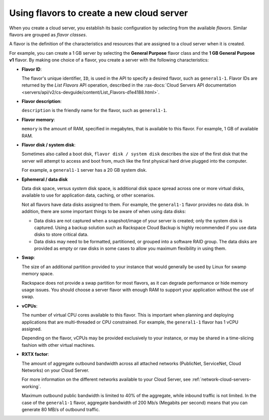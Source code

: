 .. _create-server:

~~~~~~~~~~~~~~~~~~~~~~~~~~~~~~~~~~~~~~~~~~
Using flavors to create a new cloud server
~~~~~~~~~~~~~~~~~~~~~~~~~~~~~~~~~~~~~~~~~~
When you create a cloud server, you
establish its basic configuration by
selecting from the available *flavors*. Similar flavors are grouped as
*flavor classes*.

A flavor is the definition of the characteristics and resources that are
assigned to a cloud server when it is created.

For example, you can create a 1 GB server by selecting the
**General Purpose** flavor class and the **1 GB General Purpose v1**
flavor. By making one choice of a flavor, you create a server with the
following characteristics:

* **Flavor ID**:

  The flavor's unique identifier, ``ID``, is used
  in the API to specify a desired flavor, such as ``general1-1``.
  Flavor IDs are returned by the
  *List Flavors* API operation, described in the
  :rax-docs:`Cloud Servers API documentation <servers/api/v2/cs-devguide/content/List_Flavors-d1e4188.html>`.

* **Flavor description**:

  ``description`` is the friendly name for the flavor, such as ``general1-1``.

* **Flavor memory**:

  ``memory`` is the amount of RAM, specified in megabytes, that
  is available to this flavor. For example, 1 GB of available RAM.

* **Flavor disk / system disk**:

  Sometimes also called a boot disk, ``flavor disk / system disk``
  describes the size of the first disk that the server will attempt
  to access and boot from, much like the first physical hard
  drive plugged into the computer.

  For example, a ``general1-1`` server has a 20 GB system disk.

* **Ephemeral / data disk**

  Data disk space, versus *system* disk space, is additional
  disk space spread across one or more virtual disks, available
  to use for application data, caching, or other scenarios.

  Not all flavors have data disks assigned to them. For example, the
  ``general1-1`` flavor provides no data disk. In addition, there are some
  important things to be aware of when using data disks:

  * Data disks are not captured when a snapshot/image of your server
    is created; only the system disk is captured. Using a backup solution
    such as Rackspace Cloud Backup is highly recommended if you use data
    disks to store critical data.
  * Data disks may need to be formatted, partitioned, or grouped into
    a software RAID group. The data disks are provided as empty or
    raw disks in some cases to allow you maximum flexibility
    in using them.

* **Swap**:

  The size of an additional partition provided to your
  instance that would generally be used by Linux for swamp memory space.

  Rackspace does not provide a swap partition for most flavors, as it can
  degrade performance or hide memory usage issues. You should choose a
  server flavor with enough RAM to support your application without the
  use of swap.

* **vCPUs**:

  The number of virtual CPU cores available to this flavor. This is
  important when planning and deploying applications that are
  multi-threaded or CPU constrained. For example, the
  ``general1-1`` flavor has 1 vCPU assigned.

  Depending on the flavor, vCPUs may be provided exclusively to your
  instance, or may be shared in a time-slicing fashion with other
  virtual machines.

* **RXTX factor**:

  The amount of aggregate outbound bandwidth across all attached
  networks (PublicNet, ServiceNet, Cloud Networks) on your
  Cloud Server.

  For more information on the different networks available to your
  Cloud Server, see :ref:`network-cloud-servers-working`.

  Maximum outbound public bandwidth is limited to 40% of the
  aggregate, while inbound traffic is not limited. In the
  case of the ``general1-1`` flavor, aggregate bandwidth
  of 200 Mb/s (Megabits per second) means that you can
  generate 80 MB/s of outbound traffic.
